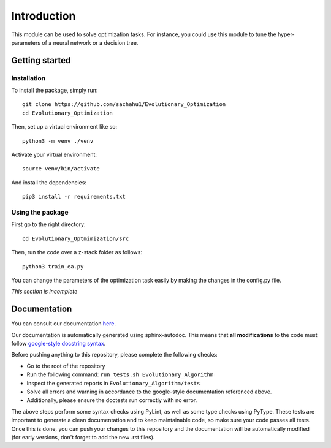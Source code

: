 Introduction
============

This module can be used to solve optimization tasks.
For instance, you could use this module to tune the hyper-parameters of a neural
network or a decision tree.

Getting started
---------------

Installation
^^^^^^^^^^^^

.. highlight:: shell

To install the package, simply run::

   git clone https://github.com/sachahu1/Evolutionary_Optimization
   cd Evolutionary_Optimization

Then, set up a virtual environment like so::

   python3 -m venv ./venv

Activate your virtual environment::

   source venv/bin/activate

And install the dependencies::

   pip3 install -r requirements.txt

Using the package
^^^^^^^^^^^^^^^^^

First go to the right directory::

   cd Evolutionary_Optmimization/src

Then, run the code over a z-stack folder as follows::

   python3 train_ea.py

You can change the parameters of the optimization task easily by making the
changes in the config.py file.

*This section is incomplete*

Documentation
-------------

You can consult our documentation `here <https://sachahu1.github.io/Evolutionary_Optimization/>`_.

Our documentation is automatically generated using sphinx-autodoc. This means that **all modifications** to the code must follow `google-style docstring syntax <https://google.github.io/styleguide/pyguide.html>`_.

Before pushing anything to this repository, please complete the following checks:


* Go to the root of the repository
* Run the following command: ``run_tests.sh Evolutionary_Algorithm``
* Inspect the generated reports in ``Evolutionary_Algorithm/tests``
* Solve all errors and warning in accordance to the google-style documentation referenced above.
* Additionally, please ensure the doctests run correctly with no error.

The above steps perform some syntax checks using PyLint, as well as some type checks using PyType. These tests are important to generate a clean documentation and to keep maintainable code, so make sure your code passes all tests.
Once this is done, you can push your changes to this repository and the documentation will be automatically modified (for early versions, don't forget to add the new .rst files).
